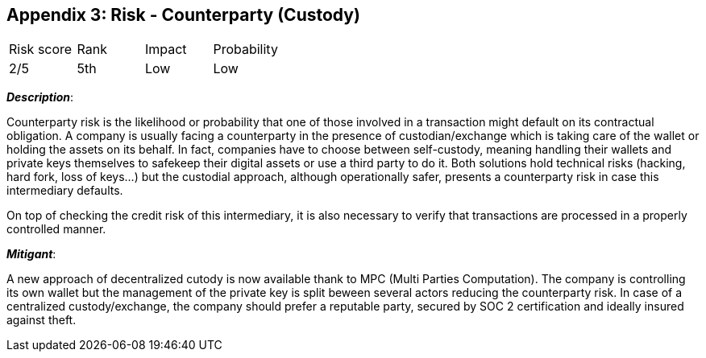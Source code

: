 == Appendix 3: Risk - Counterparty (Custody)

[cols="1,1,1,1"]
|===
|Risk score
|Rank
|Impact
|Probability

|2/5
|5th
|Low
|Low
|===

*_Description_*:

Counterparty risk is the likelihood or probability that one of those involved in a transaction might default on its contractual obligation.
A company is usually facing a counterparty in the presence of custodian/exchange which is taking care of the wallet or holding the assets on its behalf. 
In fact, companies have to choose between self-custody, meaning handling their wallets and private keys themselves to safekeep their digital assets or use a third party to do it. Both solutions hold technical risks (hacking, hard fork, loss of keys…) but the custodial approach, although operationally safer, presents a counterparty risk in case this intermediary defaults. 

On top of checking the credit risk of this intermediary, it is also necessary to verify that transactions are processed in a properly controlled manner.

*_Mitigant_*: 

A new approach of decentralized cutody is now available thank to MPC (Multi Parties Computation). The company is controlling its own wallet but the management of the private key is split beween several actors reducing the counterparty risk.
In case of a centralized custody/exchange, the company should prefer a reputable party, secured by SOC 2 certification and ideally insured against theft.
